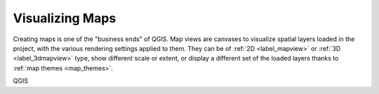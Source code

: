 .. _map_views:

*****************
Visualizing Maps
*****************

Creating maps is one of the "business ends" of QGIS.
Map views are canvases to visualize spatial layers loaded in the project,
with the various rendering settings applied to them.
They can be of :ref:`2D <label_mapview>` or :ref:`3D <label_3dmapview>` type,
show different scale or extent, or display a different set of the loaded layers thanks to :ref:`map themes <map_themes>`.


.. only:: html

   .. toctree::
      :maxdepth: 2

      map_view
      3d_map_view

QGIS
